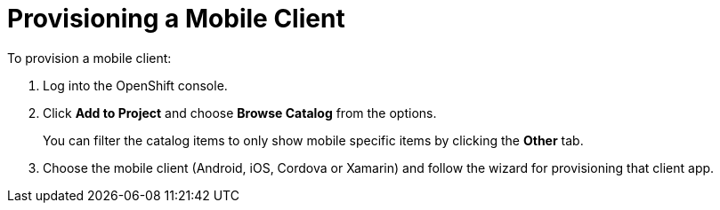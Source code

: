= Provisioning a Mobile Client

To provision a mobile client:

. Log into the OpenShift console.
. Click *Add to Project* and choose *Browse Catalog* from the options.
+
You can filter the catalog items to only show mobile specific items by clicking the *Other* tab.
. Choose the mobile client (Android, iOS, Cordova or Xamarin) and follow the wizard for provisioning that client app. 

